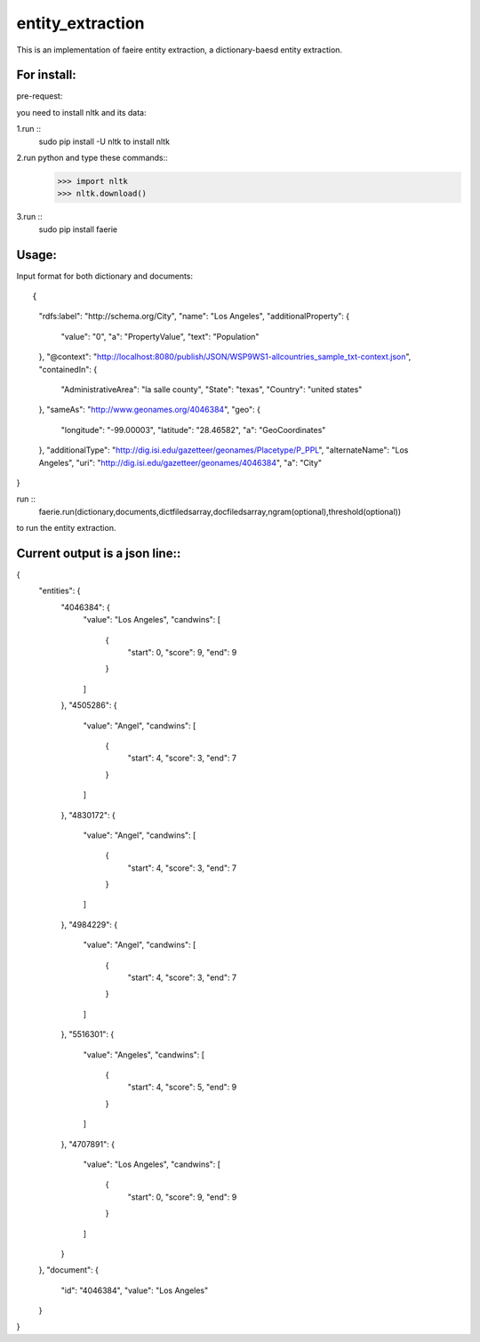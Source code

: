 ===================
entity_extraction
===================

This is an implementation of faeire entity extraction, a dictionary-baesd entity extraction.

---------------------
For install:
---------------------

pre-request:

you need to install nltk and its data:

1.run ::
	sudo pip install -U nltk to install nltk

2.run python and type these commands::
	>>> import nltk
	>>> nltk.download()

3.run ::
	sudo pip install faerie

--------------------
Usage:
--------------------

Input format for both dictionary and documents::

{
  "rdfs:label": "http://schema.org/City",
  "name": "Los Angeles",
  "additionalProperty": {
    "value": "0",
    "a": "PropertyValue",
    "text": "Population"
  },
  "@context": "http://localhost:8080/publish/JSON/WSP9WS1-allcountries_sample_txt-context.json",
  "containedIn": {
    "AdministrativeArea": "la salle county",
    "State": "texas",
    "Country": "united states"
  },
  "sameAs": "http://www.geonames.org/4046384",
  "geo": {
    "longitude": "-99.00003",
    "latitude": "28.46582",
    "a": "GeoCoordinates"
  },
  "additionalType": "http://dig.isi.edu/gazetteer/geonames/Placetype/P_PPL",
  "alternateName": "Los Angeles",
  "uri": "http://dig.isi.edu/gazetteer/geonames/4046384",
  "a": "City"
}

run ::
	faerie.run(dictionary,documents,dictfiledsarray,docfiledsarray,ngram(optional),threshold(optional)) 
to run the entity extraction. 

-------------------------------------
Current output is a json line::
-------------------------------------

{
  "entities": {
    "4046384": {
      "value": "Los Angeles",
      "candwins": [
        {
          "start": 0,
          "score": 9,
          "end": 9
        }
      ]
    },
    "4505286": {
      "value": "Angel",
      "candwins": [
        {
          "start": 4,
          "score": 3,
          "end": 7
        }
      ]
    },
    "4830172": {
      "value": "Angel",
      "candwins": [
        {
          "start": 4,
          "score": 3,
          "end": 7
        }
      ]
    },
    "4984229": {
      "value": "Angel",
      "candwins": [
        {
          "start": 4,
          "score": 3,
          "end": 7
        }
      ]
    },
    "5516301": {
      "value": "Angeles",
      "candwins": [
        {
          "start": 4,
          "score": 5,
          "end": 9
        }
      ]
    },
    "4707891": {
      "value": "Los Angeles",
      "candwins": [
        {
          "start": 0,
          "score": 9,
          "end": 9
        }
      ]
    }
  },
  "document": {
    "id": "4046384",
    "value": "Los Angeles"
  }
}
